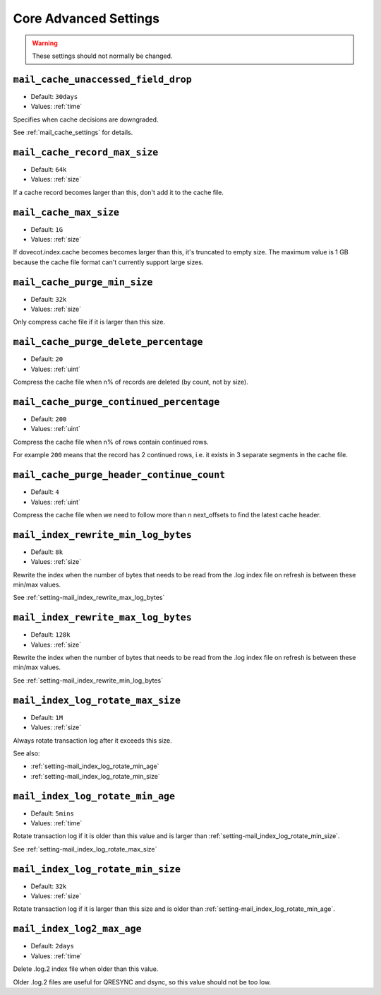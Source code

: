 .. _core_settings_advanced:

======================
Core Advanced Settings
======================

.. warning::

  These settings should not normally be changed.

.. _setting-mail_cache_unaccessed_field_drop:

``mail_cache_unaccessed_field_drop``
------------------------------------

- Default: ``30days``
- Values:  :ref:`time`

Specifies when cache decisions are downgraded.

.. versionchanged:: v2.3.11 Change caching decision from YES to TEMP after this
                    much time has passed. Drop the field entirely after twice
                    this much time has passed (i.e. 60 days by default),
                    regardless of whether the cache decision was YES or TEMP
                    previously. Older versions used this setting only for
                    dropping the field after it hadn't been accessed for this
                    long.

See :ref:`mail_cache_settings` for details.


.. _setting-mail_cache_record_max_size:

``mail_cache_record_max_size``
------------------------------

- Default: ``64k``
- Values:  :ref:`size`

If a cache record becomes larger than this, don't add it to the cache file.


.. _setting-mail_cache_max_size:

``mail_cache_max_size``
-----------------------

.. versionadded:: v2.3.11

- Default: ``1G``
- Values:  :ref:`size`

If dovecot.index.cache becomes becomes larger than this, it's truncated to
empty size. The maximum value is 1 GB because the cache file format can't
currently support large sizes.


.. _setting-mail_cache_purge_min_size:

``mail_cache_purge_min_size``
--------------------------------

- Default: ``32k``
- Values:  :ref:`size`

Only compress cache file if it is larger than this size.


.. _setting-mail_cache_purge_delete_percentage:

``mail_cache_purge_delete_percentage``
-----------------------------------------

- Default: ``20``
- Values: :ref:`uint`

Compress the cache file when n% of records are deleted (by count, not by
size).


.. _setting-mail_cache_purge_continued_percentage:

``mail_cache_purge_continued_percentage``
--------------------------------------------

- Default: ``200``
- Values: :ref:`uint`

Compress the cache file when n% of rows contain continued rows.

For example ``200`` means that the record has 2 continued rows, i.e. it exists
in 3 separate segments in the cache file.


.. _setting-mail_cache_purge_header_continue_count:

``mail_cache_purge_header_continue_count``
---------------------------------------------

- Default: ``4``
- Values: :ref:`uint`

Compress the cache file when we need to follow more than n next_offsets to
find the latest cache header.


.. _setting-mail_index_rewrite_min_log_bytes:

``mail_index_rewrite_min_log_bytes``
------------------------------------

- Default: ``8k``
- Values:  :ref:`size`

Rewrite the index when the number of bytes that needs to be read from the
.log index file on refresh is between these min/max values.

See :ref:`setting-mail_index_rewrite_max_log_bytes`


.. _setting-mail_index_rewrite_max_log_bytes:

``mail_index_rewrite_max_log_bytes``
------------------------------------

- Default: ``128k``
- Values:  :ref:`size`

Rewrite the index when the number of bytes that needs to be read from the
.log index file on refresh is between these min/max values.

See :ref:`setting-mail_index_rewrite_min_log_bytes`


.. _setting-mail_index_log_rotate_max_size:

``mail_index_log_rotate_max_size``
----------------------------------

- Default: ``1M``
- Values:  :ref:`size`

Always rotate transaction log after it exceeds this size.

See also:

* :ref:`setting-mail_index_log_rotate_min_age`
* :ref:`setting-mail_index_log_rotate_min_size`


.. _setting-mail_index_log_rotate_min_age:

``mail_index_log_rotate_min_age``
---------------------------------

- Default: ``5mins``
- Values:  :ref:`time`

Rotate transaction log if it is older than this value and is larger than
:ref:`setting-mail_index_log_rotate_min_size`.

See :ref:`setting-mail_index_log_rotate_max_size`


.. _setting-mail_index_log_rotate_min_size:

``mail_index_log_rotate_min_size``
----------------------------------

- Default: ``32k``
- Values:  :ref:`size`

Rotate transaction log if it is larger than this size and is older than
:ref:`setting-mail_index_log_rotate_min_age`.


.. _setting-mail_index_log2_max_age:

``mail_index_log2_max_age``
---------------------------

- Default: ``2days``
- Values:  :ref:`time`

Delete .log.2 index file when older than this value.

Older .log.2 files are useful for QRESYNC and dsync, so this value should not
be too low.
